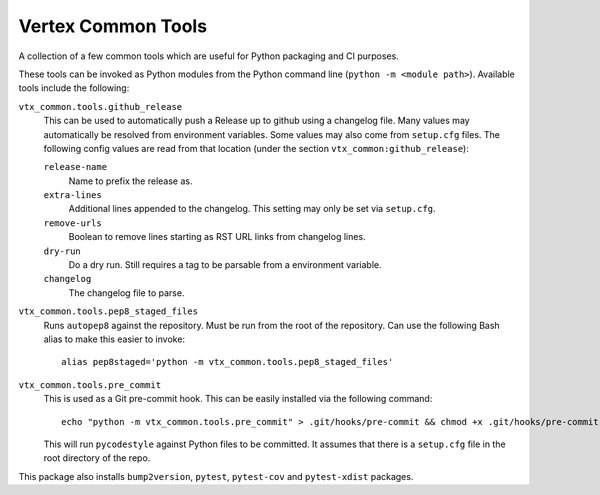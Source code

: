 ===================
Vertex Common Tools
===================

A collection of a few common tools which are useful for Python packaging and CI purposes.

These tools can be invoked as Python modules from the Python command line (``python -m <module path>``). Available tools
include the following:

``vtx_common.tools.github_release``
    This can be used to automatically push a Release up to github using a changelog file. Many values may automatically
    be resolved from environment variables. Some values may also come from ``setup.cfg`` files. The following config
    values are read from that location (under the section ``vtx_common:github_release``):

    ``release-name``
        Name to prefix the release as.

    ``extra-lines``
        Additional lines appended to the changelog. This setting may only be set via ``setup.cfg``.

    ``remove-urls``
        Boolean to remove lines starting as RST URL links from changelog lines.

    ``dry-run``
        Do a dry run. Still requires a tag to be parsable from a environment variable.

    ``changelog``
        The changelog file to parse.

``vtx_common.tools.pep8_staged_files``
    Runs ``autopep8`` against the repository. Must be run from the root of the repository. Can use the following Bash
    alias to make this easier to invoke::

        alias pep8staged='python -m vtx_common.tools.pep8_staged_files'

``vtx_common.tools.pre_commit``
    This is used as a Git pre-commit hook. This can be easily installed via the following command::

        echo "python -m vtx_common.tools.pre_commit" > .git/hooks/pre-commit && chmod +x .git/hooks/pre-commit

    This will run ``pycodestyle`` against Python files to be committed. It assumes that there is a ``setup.cfg`` file
    in the root directory of the repo.

This package also installs ``bump2version``, ``pytest``, ``pytest-cov`` and ``pytest-xdist`` packages.
